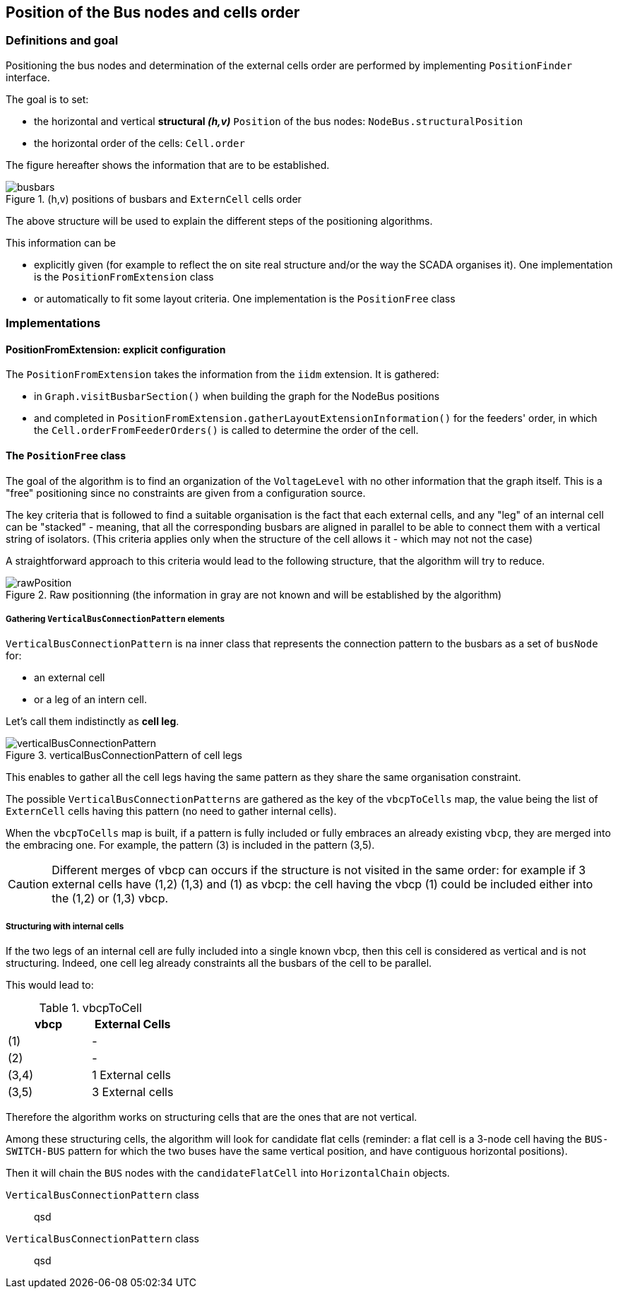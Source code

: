 == Position of the Bus nodes and cells order
=== Definitions and goal
Positioning the bus nodes and determination of the external cells order are performed by implementing `PositionFinder` interface.

The goal is to set:

* the horizontal and vertical *structural _(h,v)_* `Position` of the bus nodes: `NodeBus.structuralPosition`
* the horizontal order of the cells: `Cell.order`

The figure hereafter shows the information that are to be established.

.(h,v) positions of busbars and `ExternCell` cells order
image::images/busbars.svg[align="center"]

The above structure will be used to explain the different steps of the positioning algorithms.

This information can be

* explicitly given (for example to reflect the on site real structure and/or the way the SCADA organises it). One implementation is the `PositionFromExtension` class
* or automatically to fit some layout criteria. One implementation is the `PositionFree` class

=== Implementations
==== PositionFromExtension: explicit configuration
The `PositionFromExtension` takes the information from the `iidm` extension.
It is gathered:

* in `Graph.visitBusbarSection()` when building the graph for the NodeBus positions
* and completed in `PositionFromExtension.gatherLayoutExtensionInformation()` for the feeders' order, in which the `Cell.orderFromFeederOrders()` is called to determine the order of the cell.



==== The `PositionFree` class
The goal of the algorithm is to find an organization of the `VoltageLevel` with no other information that the graph itself. This is a "free" positioning since no constraints are given from a configuration source.

The key criteria that is followed to find a suitable organisation is the fact that each external cells, and any "leg" of an internal cell can be "stacked" - meaning, that all the corresponding busbars are aligned in parallel to be able to connect them with a vertical string of isolators. (This criteria applies only when the structure of the cell allows it - which may not not the case)

A straightforward approach to this criteria would lead to the following structure, that the algorithm will try to reduce.

.Raw positionning (the information in gray are not known and will be established by the algorithm)
image::images/rawPosition.svg[align="center"]


===== Gathering `VerticalBusConnectionPattern` elements
`VerticalBusConnectionPattern` is na inner class that represents the connection pattern to the busbars as a set of `busNode` for:

* an external cell
* or a leg of an intern cell.

Let's call them indistinctly as *cell leg*.

.verticalBusConnectionPattern of cell legs
image::images/verticalBusConnectionPattern.svg[align="center"]

This enables to gather all the cell legs having the same pattern as they share the same organisation constraint.

The possible `VerticalBusConnectionPatterns` are gathered as the key of the `vbcpToCells` map, the value being the list of `ExternCell` cells having this pattern (no need to gather internal cells).

When the `vbcpToCells` map is built, if a pattern is fully included or fully embraces an already existing `vbcp`, they are merged into the embracing one. For example, the pattern (3) is included in the pattern (3,5).

CAUTION: Different merges of vbcp can occurs if the structure is not visited in the same order: for example if 3 external cells have (1,2) (1,3) and (1) as vbcp: the cell having the vbcp (1) could be included either into the (1,2) or (1,3) vbcp.

===== Structuring with internal cells
If the two legs of an internal cell are fully included into a single known vbcp, then this cell is considered as vertical and is not structuring. Indeed, one cell leg already constraints all the busbars of the cell to be parallel.

This would lead to:

.vbcpToCell
|===
| vbcp | External Cells

|(1) | -
|(2) | -
|(3,4) | 1 External cells
|(3,5) | 3 External cells
|===

Therefore the algorithm works on structuring cells that are the ones that are not vertical.

Among these structuring cells, the algorithm will look for candidate flat cells (reminder: a flat cell is a 3-node cell having the `BUS-SWITCH-BUS` pattern for which the two buses have the same vertical position, and have contiguous horizontal positions).

Then it will chain the `BUS` nodes with the `candidateFlatCell` into `HorizontalChain` objects.

`VerticalBusConnectionPattern` class::
qsd
`VerticalBusConnectionPattern` class::
qsd
